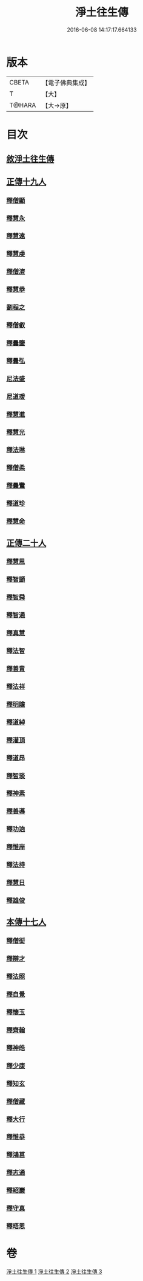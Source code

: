 #+TITLE: 淨土往生傳 
#+DATE: 2016-06-08 14:17:17.664133

* 版本
 |     CBETA|【電子佛典集成】|
 |         T|【大】     |
 |    T@HARA|【大→原】   |

* 目次
** [[file:KR6r0075_001.txt::001-0108b18][敘淨土往生傳]]
** [[file:KR6r0075_001.txt::001-0109a13][正傳十九人]]
*** [[file:KR6r0075_001.txt::001-0109a25][釋僧顯]]
*** [[file:KR6r0075_001.txt::001-0109b11][釋慧永]]
*** [[file:KR6r0075_001.txt::001-0109c1][釋慧遠]]
*** [[file:KR6r0075_001.txt::001-0110c3][釋慧虔]]
*** [[file:KR6r0075_001.txt::001-0110c20][釋僧濟]]
*** [[file:KR6r0075_001.txt::001-0111a6][釋慧恭]]
*** [[file:KR6r0075_001.txt::001-0111a25][劉程之]]
*** [[file:KR6r0075_001.txt::001-0111b29][釋僧叡]]
*** [[file:KR6r0075_001.txt::001-0111c25][釋曇鑒]]
*** [[file:KR6r0075_001.txt::001-0112a22][釋曇弘]]
*** [[file:KR6r0075_001.txt::001-0112b8][尼法盛]]
*** [[file:KR6r0075_001.txt::001-0112b24][尼道瑗]]
*** [[file:KR6r0075_001.txt::001-0112c9][釋慧進]]
*** [[file:KR6r0075_001.txt::001-0112c23][釋慧光]]
*** [[file:KR6r0075_001.txt::001-0113a10][釋法琳]]
*** [[file:KR6r0075_001.txt::001-0113a28][釋僧柔]]
*** [[file:KR6r0075_001.txt::001-0113b16][釋曇鸞]]
*** [[file:KR6r0075_001.txt::001-0113c21][釋道珍]]
*** [[file:KR6r0075_001.txt::001-0114a13][釋慧命]]
** [[file:KR6r0075_002.txt::002-0114b13][正傳二十人]]
*** [[file:KR6r0075_002.txt::002-0114b25][釋慧思]]
*** [[file:KR6r0075_002.txt::002-0115a27][釋智顗]]
*** [[file:KR6r0075_002.txt::002-0116a23][釋智舜]]
*** [[file:KR6r0075_002.txt::002-0116c4][釋智通]]
*** [[file:KR6r0075_002.txt::002-0116c26][釋真慧]]
*** [[file:KR6r0075_002.txt::002-0117a22][釋法智]]
*** [[file:KR6r0075_002.txt::002-0117b15][釋善胄]]
*** [[file:KR6r0075_002.txt::002-0117c4][釋法祥]]
*** [[file:KR6r0075_002.txt::002-0117c19][釋明贍]]
*** [[file:KR6r0075_002.txt::002-0118a18][釋道綽]]
*** [[file:KR6r0075_002.txt::002-0118b10][釋灌頂]]
*** [[file:KR6r0075_002.txt::002-0118c2][釋道昂]]
*** [[file:KR6r0075_002.txt::002-0118c18][釋智琰]]
*** [[file:KR6r0075_002.txt::002-0119a11][釋神素]]
*** [[file:KR6r0075_002.txt::002-0119a25][釋善導]]
*** [[file:KR6r0075_002.txt::002-0119b14][釋功逈]]
*** [[file:KR6r0075_002.txt::002-0119c5][釋惟岸]]
*** [[file:KR6r0075_002.txt::002-0119c24][釋法持]]
*** [[file:KR6r0075_002.txt::002-0120a10][釋慧日]]
*** [[file:KR6r0075_002.txt::002-0120b6][釋雄俊]]
** [[file:KR6r0075_003.txt::003-0120c8][本傳十七人]]
*** [[file:KR6r0075_003.txt::003-0120c18][釋僧衒]]
*** [[file:KR6r0075_003.txt::003-0121a22][釋辯才]]
*** [[file:KR6r0075_003.txt::003-0121b17][釋法照]]
*** [[file:KR6r0075_003.txt::003-0122b2][釋自覺]]
*** [[file:KR6r0075_003.txt::003-0122c7][釋懷玉]]
*** [[file:KR6r0075_003.txt::003-0122c26][釋齊翰]]
*** [[file:KR6r0075_003.txt::003-0123a16][釋神皓]]
*** [[file:KR6r0075_003.txt::003-0123b7][釋少康]]
*** [[file:KR6r0075_003.txt::003-0123c18][釋知玄]]
*** [[file:KR6r0075_003.txt::003-0124b17][釋僧藏]]
*** [[file:KR6r0075_003.txt::003-0124c1][釋大行]]
*** [[file:KR6r0075_003.txt::003-0124c19][釋惟恭]]
*** [[file:KR6r0075_003.txt::003-0125a13][釋鴻莒]]
*** [[file:KR6r0075_003.txt::003-0125b8][釋志通]]
*** [[file:KR6r0075_003.txt::003-0125c7][釋紹巖]]
*** [[file:KR6r0075_003.txt::003-0125c26][釋守真]]
*** [[file:KR6r0075_003.txt::003-0126a22][釋晤恩]]

* 卷
[[file:KR6r0075_001.txt][淨土往生傳 1]]
[[file:KR6r0075_002.txt][淨土往生傳 2]]
[[file:KR6r0075_003.txt][淨土往生傳 3]]

